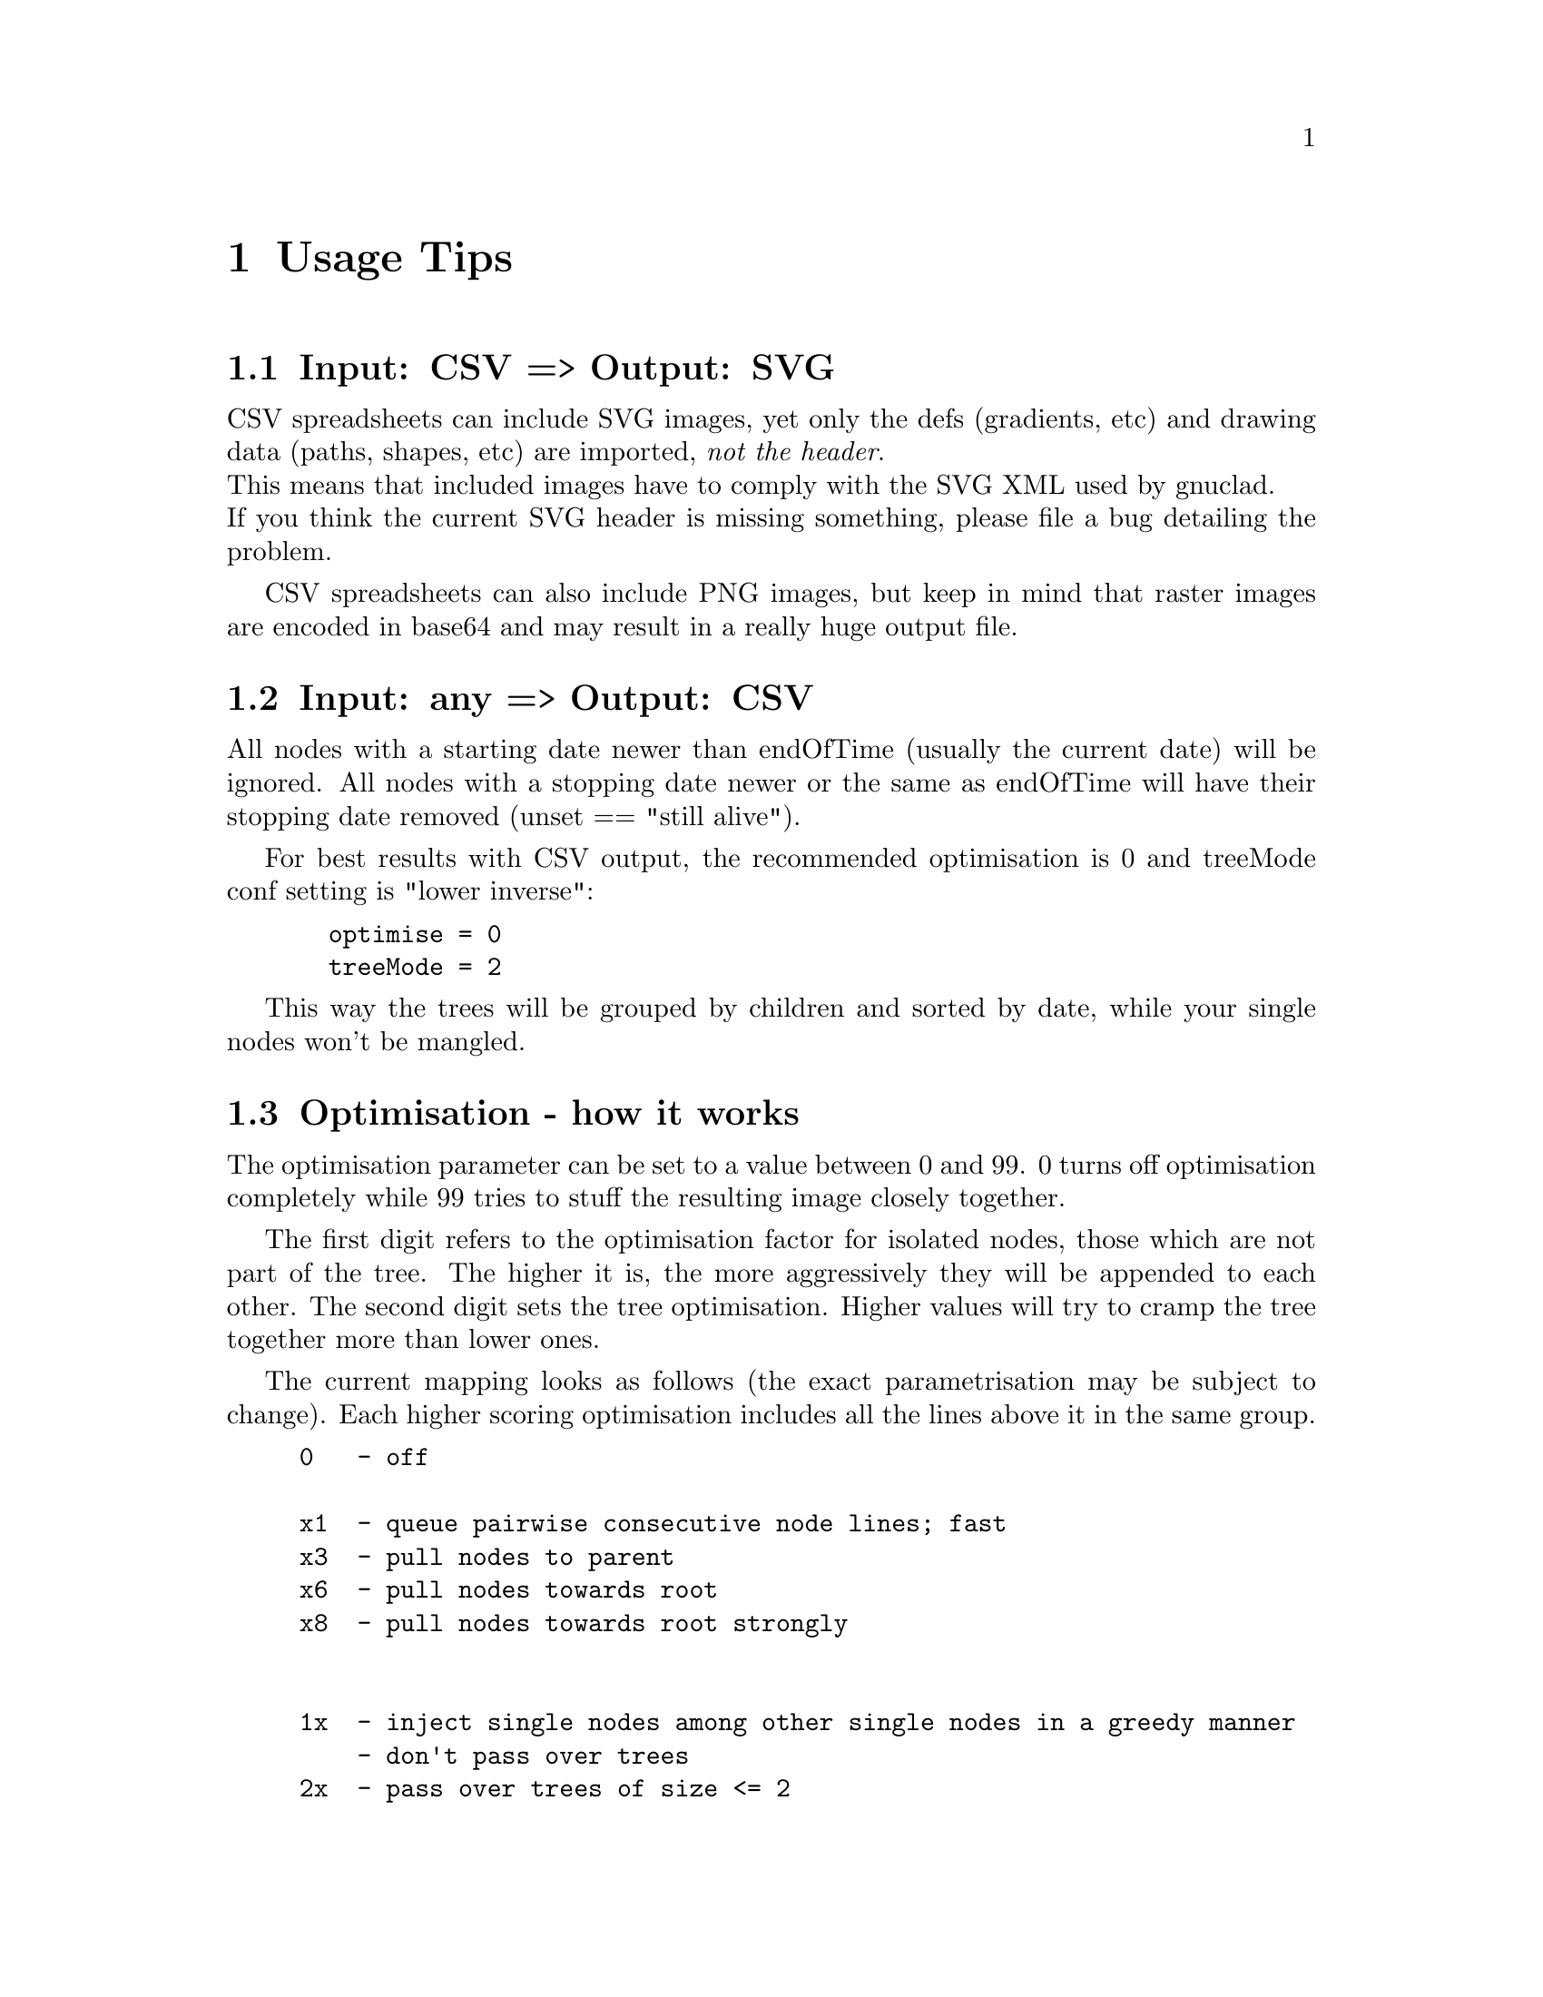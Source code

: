 @c Part of the gnuclad texinfo manual


@node Usage Tips
@chapter Usage Tips

@section Input: CSV => Output: SVG

CSV spreadsheets can include SVG images, yet only the defs (gradients, etc) and
drawing data (paths, shapes, etc) are imported, @emph{not the header}.@*
This means that included images have to comply with the SVG XML used by
gnuclad.@*
If you think the current SVG header is missing something, please file
a bug detailing the problem.

CSV spreadsheets can also include PNG images, but keep in mind that raster images
are encoded in base64 and may result in a really huge output file.


@section Input: any => Output: CSV

All nodes with a starting date newer than endOfTime (usually the current date)
will be ignored.
All nodes with a stopping date newer or the same as endOfTime will have
their stopping date removed (unset == "still alive").

For best results with CSV output, the recommended optimisation is 0 and
treeMode conf setting is "lower inverse":
@example
  optimise = 0
  treeMode = 2
@end example
This way the trees will be grouped by children and sorted by date, while
your single nodes won't be mangled.


@section Optimisation - how it works

The optimisation parameter can be set to a value between 0 and 99.
0 turns off optimisation completely while 99 tries to stuff the resulting
image closely together.

The first digit refers to the optimisation factor for isolated nodes, those
which are not part of the tree. The higher it is, the more aggressively they
will be appended to each other.
The second digit sets the tree optimisation. Higher values will try to cramp the
tree together more than lower ones.

The current mapping looks as follows (the exact parametrisation may be subject
to change).
Each higher scoring optimisation includes all the lines above it in the same
group.
@example
0   - off

x1  - queue pairwise consecutive node lines; fast
x3  - pull nodes to parent
x6  - pull nodes towards root
x8  - pull nodes towards root strongly


1x  - inject single nodes among other single nodes in a greedy manner
    - don't pass over trees
2x  - pass over trees of size <= 2
3x  - pass over trees of size <= 3
4x  - pass over trees of size <= 5
5x  - pass over trees of size <= 10
6x  - pass over trees of size <= 20
7x  - pass over trees of size <= 50
8x  - pass over any tree

@end example


@section Optimisation - additional info

The current optimisation is greedy and therefore not exactly stellar.

For example, this optimises well:
@example
           4 -> 2
___          ->  ___ ___ ___
        ___  ->      _______
    _______  ->
    ___      ->

@end example
But a slightly different map doesn't (a human can easily reduce this to 2):
@example
           4 -> 3
___          ->  ___     ___
        ___  ->      _______
    _______  ->    _____
  _____      ->  
@end example
Sorting by start date (see config options) might help a bit.
